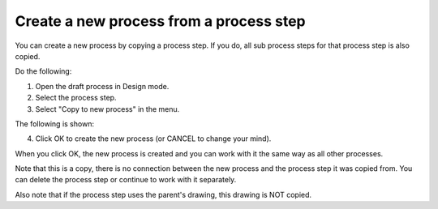 Create a new process from a process step
==========================================

You can create a new process by copying a process step. If you do, all sub process steps for that process step is also copied.

Do the following:

1. Open the draft process in Design mode.
2. Select the process step.
3. Select "Copy to new process" in the menu.

.. image:: copy-to-new-process-menu-1.png

.. image:: copy-to-new-process-menu-2.png

The following is shown:

.. image:: copy-to-new-process-message.png

4. Click OK to create the new process (or CANCEL to change your mind).

When you click OK, the new process is created and you can work with it the same way as all other processes.

.. image:: new-process-copied.png

Note that this is a copy, there is no connection between the new process and the process step it was copied from. You can delete the process step or continue to work with it separately.

Also note that if the process step uses the parent's drawing, this drawing is NOT copied.
